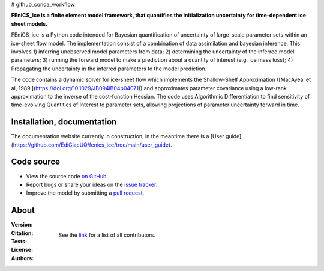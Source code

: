 # github_conda_workflow

**FEniCS_ice is a finite element model framework, 
that quantifies the initialization uncertainty 
for time-dependent ice sheet models.**

FEniCS_ice is a Python code intended for Bayesian quantification of uncertainty 
of large-scale parameter sets within an ice-sheet flow model. 
The implementation consist of a combination of data assimilation and bayesian inference.
This involves 1) inferring unobserved model parameters from data; 2) determining
the uncertainty of the inferred model parameters; 3) running the forward model to make a
prediction about a quantity of interest (e.g. ice mass loss); 4) Propagating the uncertainty 
in the inferred parameters to the model prediction. 

The code contains a dynamic solver for ice-sheet flow which implements the 
Shallow-Shelf Approximation ([MacAyeal et al, 1989.](https://doi.org/10.1029/JB094iB04p04071)) 
and approximates parameter covariance using a low-rank approximation to 
the inverse of the cost-function Hessian. The code uses Algorithmic Differentiation 
to find sensitivity of time-evolving Quantities of Interest to parameter sets, 
allowing projections of parameter uncertainty forward in time.


Installation, documentation
---------------------------

The documentation website currently in construction, 
in the meantime there is a 
[User guide](https://github.com/EdiGlacUQ/fenics_ice/tree/main/user_guide). 


Code source
------------

- View the source code `on GitHub`_.
- Report bugs or share your ideas on the `issue tracker`_.
- Improve the model by submitting a `pull request`_.

.. _on GitHub: https://github.com/EdiGlacUQ/fenics_ice
.. _issue tracker: https://github.com/EdiGlacUQ/fenics_ice/issues
.. _pull request: https://github.com/EdiGlacUQ/fenics_ice/pulls


About
-----
:Version:
    .. image:: https://img.shields.io/badge/python-3.8%2B-blue
        :target: https://pypi.python.org/pypi/oggm
        :alt: Pypi version
        
:Citation:
    .. image:: https://img.shields.io/badge/Citation-GMD%20paper-orange.svg
        :target: https://doi.org/10.5194/gmd-14-5843-2021
        :alt: GMD Paper

    .. image:: https://zenodo.org/badge/DOI/10.5281/zenodo.5153231.svg
        :target: https://zenodo.org/record/5153231
        :alt: Zenodo

:Tests:       
    .. image:: https://img.shields.io/badge/test-passing-green
        :target: https://github.com/EdiGlacUQ/fenics_ice/actions/workflows/test-fice.yml
        :alt: Linux build status

    .. image:: https://img.shields.io/badge/Cross-validation-blue.svg
        :target: https://cluster.klima.uni-bremen.de/~oggm/ref_mb_params/oggm_v1.4/crossval.html
        :alt: Mass balance cross validation

    .. image:: 
        :target: 
        :alt: Documentation in construction


:License:
    .. image:: https://img.shields.io/badge/license-GNU--LGPL--v3-green
        :target: https://github.com/EdiGlacUQ/fenics_ice/blob/main/COPYING
        :alt: GNU LGPL version 3

:Authors:

    See the `link`_ for a list of all contributors.

    .. _link: https://github.com/EdiGlacUQ/fenics_ice/people